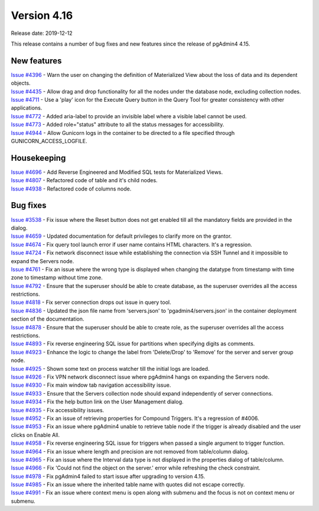 ************
Version 4.16
************

Release date: 2019-12-12

This release contains a number of bug fixes and new features since the release of pgAdmin4 4.15.

New features
************

| `Issue #4396 <https://redmine.postgresql.org/issues/4396>`_ -  Warn the user on changing the definition of Materialized View about the loss of data and its dependent objects.
| `Issue #4435 <https://redmine.postgresql.org/issues/4435>`_ -  Allow drag and drop functionality for all the nodes under the database node, excluding collection nodes.
| `Issue #4711 <https://redmine.postgresql.org/issues/4711>`_ -  Use a 'play' icon for the Execute Query button in the Query Tool for greater consistency with other applications.
| `Issue #4772 <https://redmine.postgresql.org/issues/4772>`_ -  Added aria-label to provide an invisible label where a visible label cannot be used.
| `Issue #4773 <https://redmine.postgresql.org/issues/4773>`_ -  Added role="status" attribute to all the status messages for accessibility.
| `Issue #4944 <https://redmine.postgresql.org/issues/4944>`_ -  Allow Gunicorn logs in the container to be directed to a file specified through GUNICORN_ACCESS_LOGFILE.

Housekeeping
************

| `Issue #4696 <https://redmine.postgresql.org/issues/4696>`_ -  Add Reverse Engineered and Modified SQL tests for Materialized Views.
| `Issue #4807 <https://redmine.postgresql.org/issues/4807>`_ -  Refactored code of table and it's child nodes.
| `Issue #4938 <https://redmine.postgresql.org/issues/4938>`_ -  Refactored code of columns node.

Bug fixes
*********

| `Issue #3538 <https://redmine.postgresql.org/issues/3538>`_ -  Fix issue where the Reset button does not get enabled till all the mandatory fields are provided in the dialog.
| `Issue #4659 <https://redmine.postgresql.org/issues/4659>`_ -  Updated documentation for default privileges to clarify more on the grantor.
| `Issue #4674 <https://redmine.postgresql.org/issues/4674>`_ -  Fix query tool launch error if user name contains HTML characters. It's a regression.
| `Issue #4724 <https://redmine.postgresql.org/issues/4724>`_ -  Fix network disconnect issue while establishing the connection via SSH Tunnel and it impossible to expand the Servers node.
| `Issue #4761 <https://redmine.postgresql.org/issues/4761>`_ -  Fix an issue where the wrong type is displayed when changing the datatype from timestamp with time zone to timestamp without time zone.
| `Issue #4792 <https://redmine.postgresql.org/issues/4792>`_ -  Ensure that the superuser should be able to create database, as the superuser overrides all the access restrictions.
| `Issue #4818 <https://redmine.postgresql.org/issues/4818>`_ -  Fix server connection drops out issue in query tool.
| `Issue #4836 <https://redmine.postgresql.org/issues/4836>`_ -  Updated the json file name from 'servers.json' to 'pgadmin4/servers.json' in the container deployment section of the documentation.
| `Issue #4878 <https://redmine.postgresql.org/issues/4878>`_ -  Ensure that the superuser should be able to create role, as the superuser overrides all the access restrictions.
| `Issue #4893 <https://redmine.postgresql.org/issues/4893>`_ -  Fix reverse engineering SQL issue for partitions when specifying digits as comments.
| `Issue #4923 <https://redmine.postgresql.org/issues/4923>`_ -  Enhance the logic to change the label from 'Delete/Drop' to 'Remove' for the server and server group node.
| `Issue #4925 <https://redmine.postgresql.org/issues/4925>`_ -  Shown some text on process watcher till the initial logs are loaded.
| `Issue #4926 <https://redmine.postgresql.org/issues/4926>`_ -  Fix VPN network disconnect issue where pgAdmin4 hangs on expanding the Servers node.
| `Issue #4930 <https://redmine.postgresql.org/issues/4930>`_ -  Fix main window tab navigation accessibility issue.
| `Issue #4933 <https://redmine.postgresql.org/issues/4933>`_ -  Ensure that the Servers collection node should expand independently of server connections.
| `Issue #4934 <https://redmine.postgresql.org/issues/4934>`_ -  Fix the help button link on the User Management dialog.
| `Issue #4935 <https://redmine.postgresql.org/issues/4935>`_ -  Fix accessibility issues.
| `Issue #4952 <https://redmine.postgresql.org/issues/4952>`_ -  Fix an issue of retrieving properties for Compound Triggers. It's a regression of #4006.
| `Issue #4953 <https://redmine.postgresql.org/issues/4953>`_ -  Fix an issue where pgAdmin4 unable to retrieve table node if the trigger is already disabled and the user clicks on Enable All.
| `Issue #4958 <https://redmine.postgresql.org/issues/4958>`_ -  Fix reverse engineering SQL issue for triggers when passed a single argument to trigger function.
| `Issue #4964 <https://redmine.postgresql.org/issues/4964>`_ -  Fix an issue where length and precision are not removed from table/column dialog.
| `Issue #4965 <https://redmine.postgresql.org/issues/4965>`_ -  Fix an issue where the Interval data type is not displayed in the properties dialog of table/column.
| `Issue #4966 <https://redmine.postgresql.org/issues/4966>`_ -  Fix 'Could not find the object on the server.' error while refreshing the check constraint.
| `Issue #4978 <https://redmine.postgresql.org/issues/4978>`_ -  Fix pgAdmin4 failed to start issue after upgrading to version 4.15.
| `Issue #4985 <https://redmine.postgresql.org/issues/4985>`_ -  Fix an issue where the inherited table name with quotes did not escape correctly.
| `Issue #4991 <https://redmine.postgresql.org/issues/4991>`_ -  Fix an issue where context menu is open along with submenu and the focus is not on context menu or submenu.

